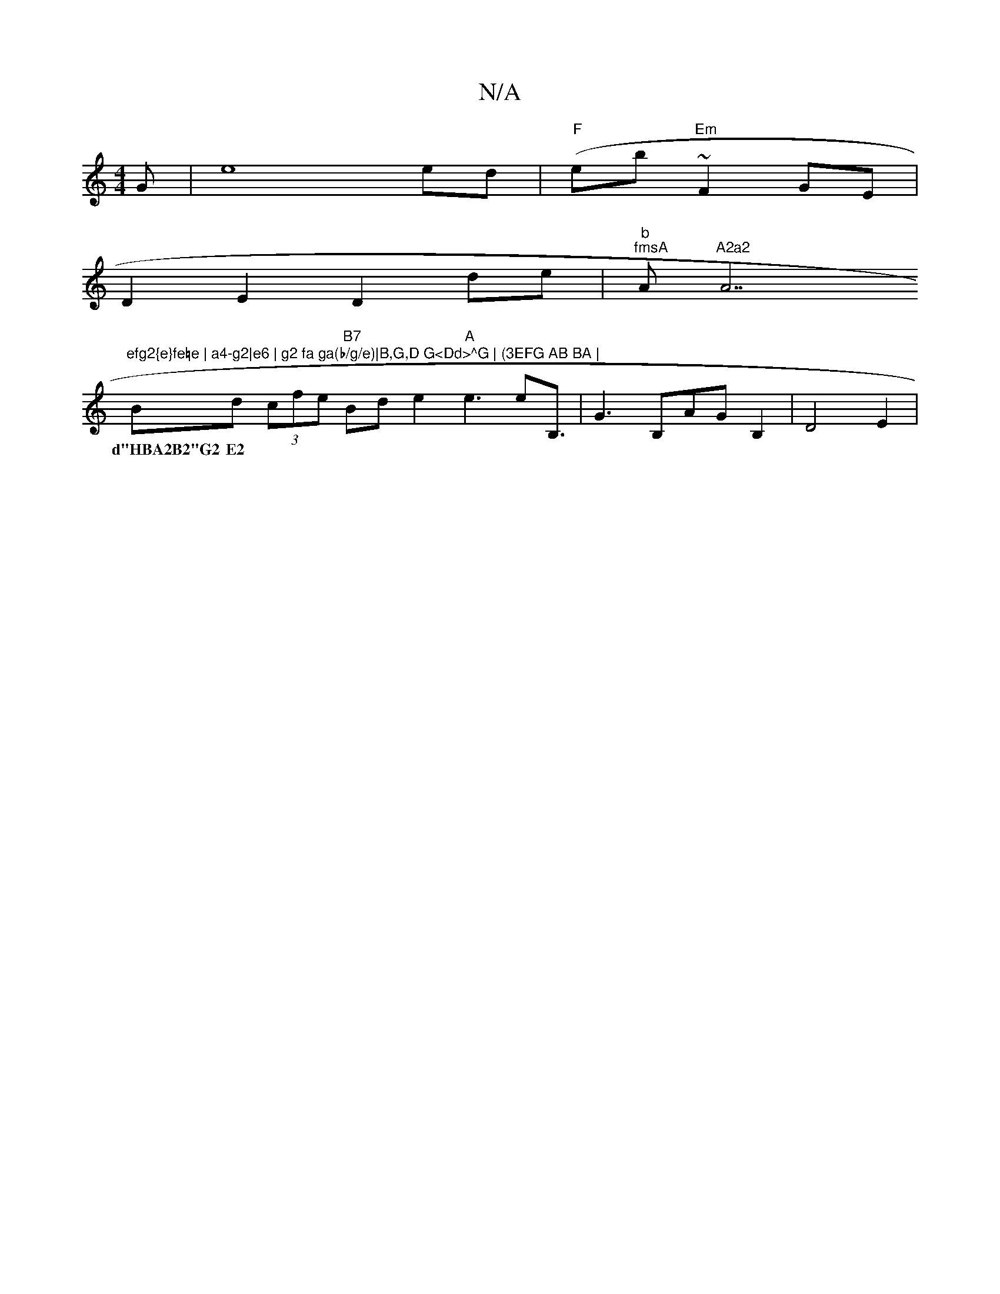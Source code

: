 X:1
T:N/A
M:4/4
R:N/A
K:Cmajor
G | e8ed|"F"(eb~"Em"F2 GE |
D2 E2 D2 de | "b""fmsA "A"A2a2"A7"efg2{e}fe=e | a4-g2|e6 | g2 fa ga(b/g/e)|B,G,D G<Dd>^G | (3EFG AB BA |
Bd (3cfe "B7"Bde2 "A"e3 e2<B,|G3 B,AGB,2-| D4E2 |
w: d"HBA2B2"G2 E2